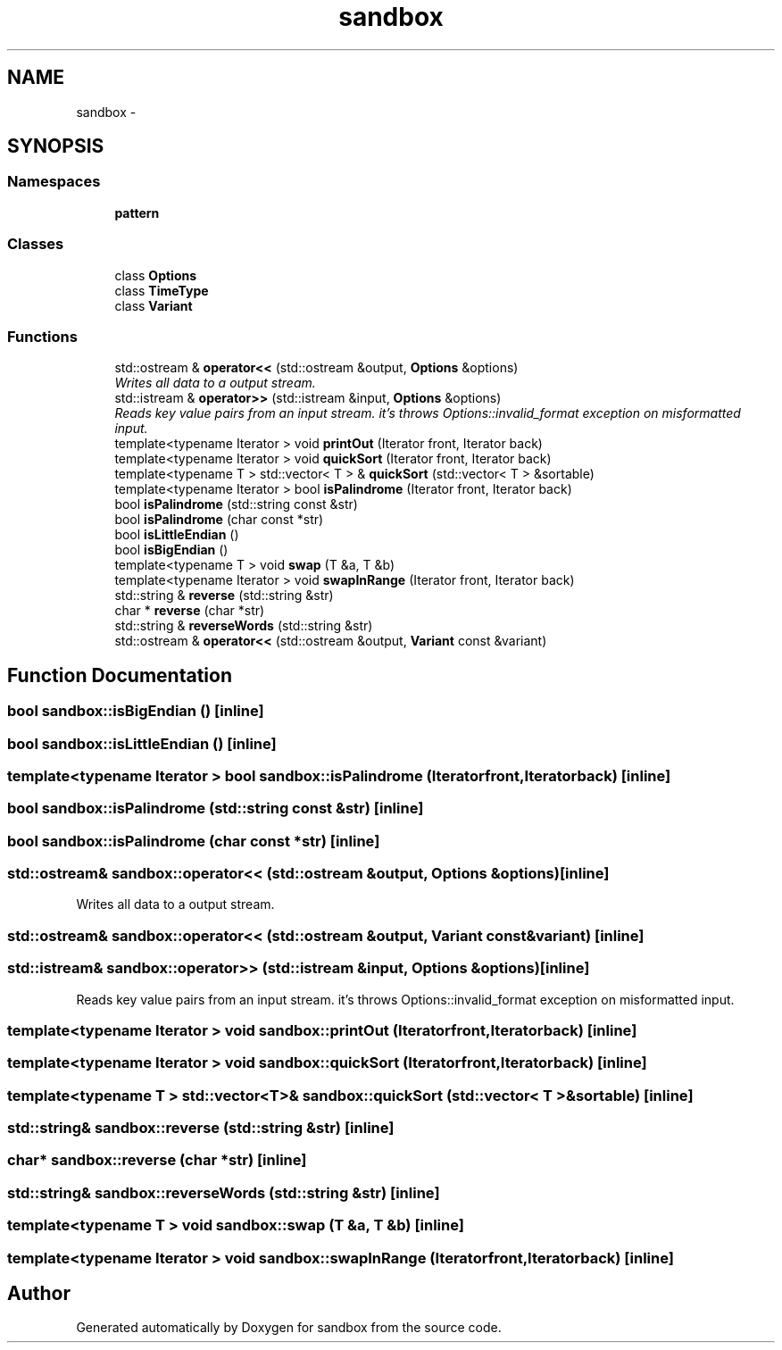 .TH "sandbox" 3 "Tue Oct 29 2013" "sandbox" \" -*- nroff -*-
.ad l
.nh
.SH NAME
sandbox \- 
.SH SYNOPSIS
.br
.PP
.SS "Namespaces"

.in +1c
.ti -1c
.RI "\fBpattern\fP"
.br
.in -1c
.SS "Classes"

.in +1c
.ti -1c
.RI "class \fBOptions\fP"
.br
.ti -1c
.RI "class \fBTimeType\fP"
.br
.ti -1c
.RI "class \fBVariant\fP"
.br
.in -1c
.SS "Functions"

.in +1c
.ti -1c
.RI "std::ostream & \fBoperator<<\fP (std::ostream &output, \fBOptions\fP &options)"
.br
.RI "\fIWrites all data to a output stream\&. \fP"
.ti -1c
.RI "std::istream & \fBoperator>>\fP (std::istream &input, \fBOptions\fP &options)"
.br
.RI "\fIReads key value pairs from an input stream\&. it's throws Options::invalid_format exception on misformatted input\&. \fP"
.ti -1c
.RI "template<typename Iterator > void \fBprintOut\fP (Iterator front, Iterator back)"
.br
.ti -1c
.RI "template<typename Iterator > void \fBquickSort\fP (Iterator front, Iterator back)"
.br
.ti -1c
.RI "template<typename T > std::vector< T > & \fBquickSort\fP (std::vector< T > &sortable)"
.br
.ti -1c
.RI "template<typename Iterator > bool \fBisPalindrome\fP (Iterator front, Iterator back)"
.br
.ti -1c
.RI "bool \fBisPalindrome\fP (std::string const &str)"
.br
.ti -1c
.RI "bool \fBisPalindrome\fP (char const *str)"
.br
.ti -1c
.RI "bool \fBisLittleEndian\fP ()"
.br
.ti -1c
.RI "bool \fBisBigEndian\fP ()"
.br
.ti -1c
.RI "template<typename T > void \fBswap\fP (T &a, T &b)"
.br
.ti -1c
.RI "template<typename Iterator > void \fBswapInRange\fP (Iterator front, Iterator back)"
.br
.ti -1c
.RI "std::string & \fBreverse\fP (std::string &str)"
.br
.ti -1c
.RI "char * \fBreverse\fP (char *str)"
.br
.ti -1c
.RI "std::string & \fBreverseWords\fP (std::string &str)"
.br
.ti -1c
.RI "std::ostream & \fBoperator<<\fP (std::ostream &output, \fBVariant\fP const &variant)"
.br
.in -1c
.SH "Function Documentation"
.PP 
.SS "bool sandbox::isBigEndian ()\fC [inline]\fP"

.SS "bool sandbox::isLittleEndian ()\fC [inline]\fP"

.SS "template<typename Iterator > bool sandbox::isPalindrome (Iteratorfront, Iteratorback)\fC [inline]\fP"

.SS "bool sandbox::isPalindrome (std::string const &str)\fC [inline]\fP"

.SS "bool sandbox::isPalindrome (char const *str)\fC [inline]\fP"

.SS "std::ostream& sandbox::operator<< (std::ostream &output, Options &options)\fC [inline]\fP"

.PP
Writes all data to a output stream\&. 
.SS "std::ostream& sandbox::operator<< (std::ostream &output, Variant const &variant)\fC [inline]\fP"

.SS "std::istream& sandbox::operator>> (std::istream &input, Options &options)\fC [inline]\fP"

.PP
Reads key value pairs from an input stream\&. it's throws Options::invalid_format exception on misformatted input\&. 
.SS "template<typename Iterator > void sandbox::printOut (Iteratorfront, Iteratorback)\fC [inline]\fP"

.SS "template<typename Iterator > void sandbox::quickSort (Iteratorfront, Iteratorback)\fC [inline]\fP"

.SS "template<typename T > std::vector<T>& sandbox::quickSort (std::vector< T > &sortable)\fC [inline]\fP"

.SS "std::string& sandbox::reverse (std::string &str)\fC [inline]\fP"

.SS "char* sandbox::reverse (char *str)\fC [inline]\fP"

.SS "std::string& sandbox::reverseWords (std::string &str)\fC [inline]\fP"

.SS "template<typename T > void sandbox::swap (T &a, T &b)\fC [inline]\fP"

.SS "template<typename Iterator > void sandbox::swapInRange (Iteratorfront, Iteratorback)\fC [inline]\fP"

.SH "Author"
.PP 
Generated automatically by Doxygen for sandbox from the source code\&.
